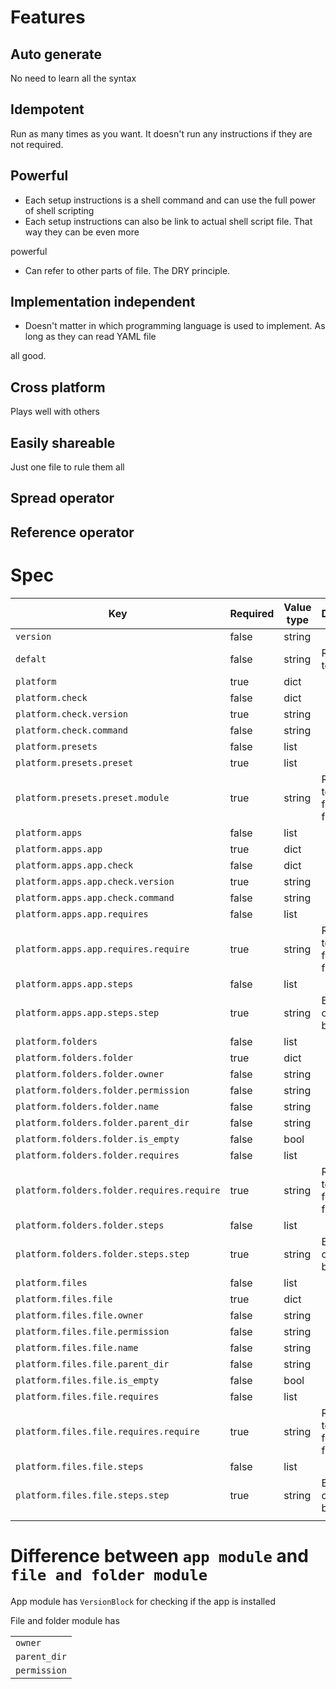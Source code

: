 * Features
** Auto generate
   No need to learn all the syntax
** Idempotent
   Run as many times as you want. It doesn't run any instructions if they are not required.
** Powerful
   - Each setup instructions is a shell command and can use the full power of shell scripting
   - Each setup instructions can also be link to actual shell script file. That way they can be even more
powerful
   - Can refer to other parts of file. The DRY principle.
** Implementation independent
   - Doesn't matter in which programming language is used to implement. As long as they can read YAML file
all good.
** Cross platform
   Plays well with others
** Easily shareable
   Just one file to rule them all
** Spread operator
** Reference operator

* Spec

| Key                                        | Required | Value type | Description                          |
|--------------------------------------------+----------+------------+--------------------------------------|
| =version=                                  | false    | string     |                                      |
| =defalt=                                   | false    | string     | Reference to platform                |
| =platform=                                 | true     | dict       |                                      |
| =platform.check=                           | false    | dict       |                                      |
| =platform.check.version=                   | true     | string     |                                      |
| =platform.check.command=                   | false    | string     |                                      |
| =platform.presets=                         | false    | list       |                                      |
| =platform.presets.preset=                  | true     | list       |                                      |
| =platform.presets.preset.module=           | true     | string     | Reference to apps, folders and files |
| =platform.apps=                            | false    | list       |                                      |
| =platform.apps.app=                        | true     | dict       |                                      |
| =platform.apps.app.check=                  | false    | dict       |                                      |
| =platform.apps.app.check.version=          | true     | string     |                                      |
| =platform.apps.app.check.command=          | false    | string     |                                      |
| =platform.apps.app.requires=               | false    | list       |                                      |
| =platform.apps.app.requires.require=       | true     | string     | Reference to apps, folders and files |
| =platform.apps.app.steps=                  | false    | list       |                                      |
| =platform.apps.app.steps.step=             | true     | string     | Bash script or link to bash file     |
| =platform.folders=                         | false    | list       |                                      |
| =platform.folders.folder=                  | true     | dict       |                                      |
| =platform.folders.folder.owner=            | false    | string     |                                      |
| =platform.folders.folder.permission=       | false    | string     |                                      |
| =platform.folders.folder.name=             | false    | string     |                                      |
| =platform.folders.folder.parent_dir=       | false    | string     |                                      |
| =platform.folders.folder.is_empty=         | false    | bool       |                                      |
| =platform.folders.folder.requires=         | false    | list       |                                      |
| =platform.folders.folder.requires.require= | true     | string     | Reference to apps, folders and files |
| =platform.folders.folder.steps=            | false    | list       |                                      |
| =platform.folders.folder.steps.step=       | true     | string     | Bash script or link to bash file     |
| =platform.files=                           | false    | list       |                                      |
| =platform.files.file=                      | true     | dict       |                                      |
| =platform.files.file.owner=                | false    | string     |                                      |
| =platform.files.file.permission=           | false    | string     |                                      |
| =platform.files.file.name=                 | false    | string     |                                      |
| =platform.files.file.parent_dir=           | false    | string     |                                      |
| =platform.files.file.is_empty=             | false    | bool       |                                      |
| =platform.files.file.requires=             | false    | list       |                                      |
| =platform.files.file.requires.require=     | true     | string     | Reference to apps, folders and files |
| =platform.files.file.steps=                | false    | list       |                                      |
| =platform.files.file.steps.step=           | true     | string     | Bash script or link to bash file     |
|                                            |          |            |                                      |

* Difference between =app module= and =file and folder module=

App module has =VersionBlock= for checking if the app is installed

File and folder module has

| =owner=      |
| =parent_dir= |
| =permission= |

